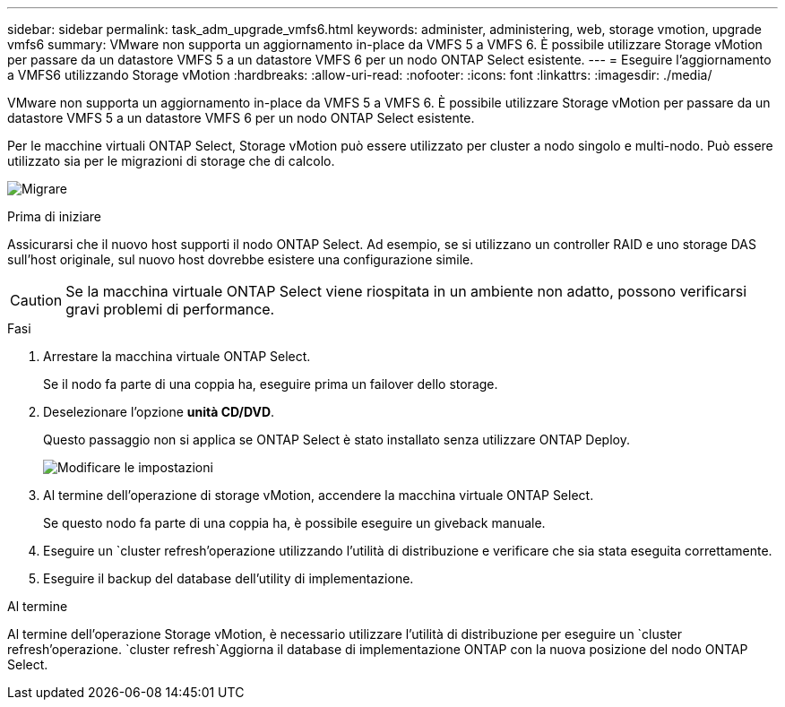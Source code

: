 ---
sidebar: sidebar 
permalink: task_adm_upgrade_vmfs6.html 
keywords: administer, administering, web, storage vmotion, upgrade vmfs6 
summary: VMware non supporta un aggiornamento in-place da VMFS 5 a VMFS 6. È possibile utilizzare Storage vMotion per passare da un datastore VMFS 5 a un datastore VMFS 6 per un nodo ONTAP Select esistente. 
---
= Eseguire l'aggiornamento a VMFS6 utilizzando Storage vMotion
:hardbreaks:
:allow-uri-read: 
:nofooter: 
:icons: font
:linkattrs: 
:imagesdir: ./media/


[role="lead"]
VMware non supporta un aggiornamento in-place da VMFS 5 a VMFS 6. È possibile utilizzare Storage vMotion per passare da un datastore VMFS 5 a un datastore VMFS 6 per un nodo ONTAP Select esistente.

Per le macchine virtuali ONTAP Select, Storage vMotion può essere utilizzato per cluster a nodo singolo e multi-nodo. Può essere utilizzato sia per le migrazioni di storage che di calcolo.

image:ST_10.jpg["Migrare"]

.Prima di iniziare
Assicurarsi che il nuovo host supporti il nodo ONTAP Select. Ad esempio, se si utilizzano un controller RAID e uno storage DAS sull'host originale, sul nuovo host dovrebbe esistere una configurazione simile.


CAUTION: Se la macchina virtuale ONTAP Select viene riospitata in un ambiente non adatto, possono verificarsi gravi problemi di performance.

.Fasi
. Arrestare la macchina virtuale ONTAP Select.
+
Se il nodo fa parte di una coppia ha, eseguire prima un failover dello storage.

. Deselezionare l'opzione *unità CD/DVD*.
+
Questo passaggio non si applica se ONTAP Select è stato installato senza utilizzare ONTAP Deploy.

+
image:ST_11.jpg["Modificare le impostazioni"]

. Al termine dell'operazione di storage vMotion, accendere la macchina virtuale ONTAP Select.
+
Se questo nodo fa parte di una coppia ha, è possibile eseguire un giveback manuale.

. Eseguire un `cluster refresh`'operazione utilizzando l'utilità di distribuzione e verificare che sia stata eseguita correttamente.
. Eseguire il backup del database dell'utility di implementazione.


.Al termine
Al termine dell'operazione Storage vMotion, è necessario utilizzare l'utilità di distribuzione per eseguire un `cluster refresh`'operazione.  `cluster refresh`Aggiorna il database di implementazione ONTAP con la nuova posizione del nodo ONTAP Select.
